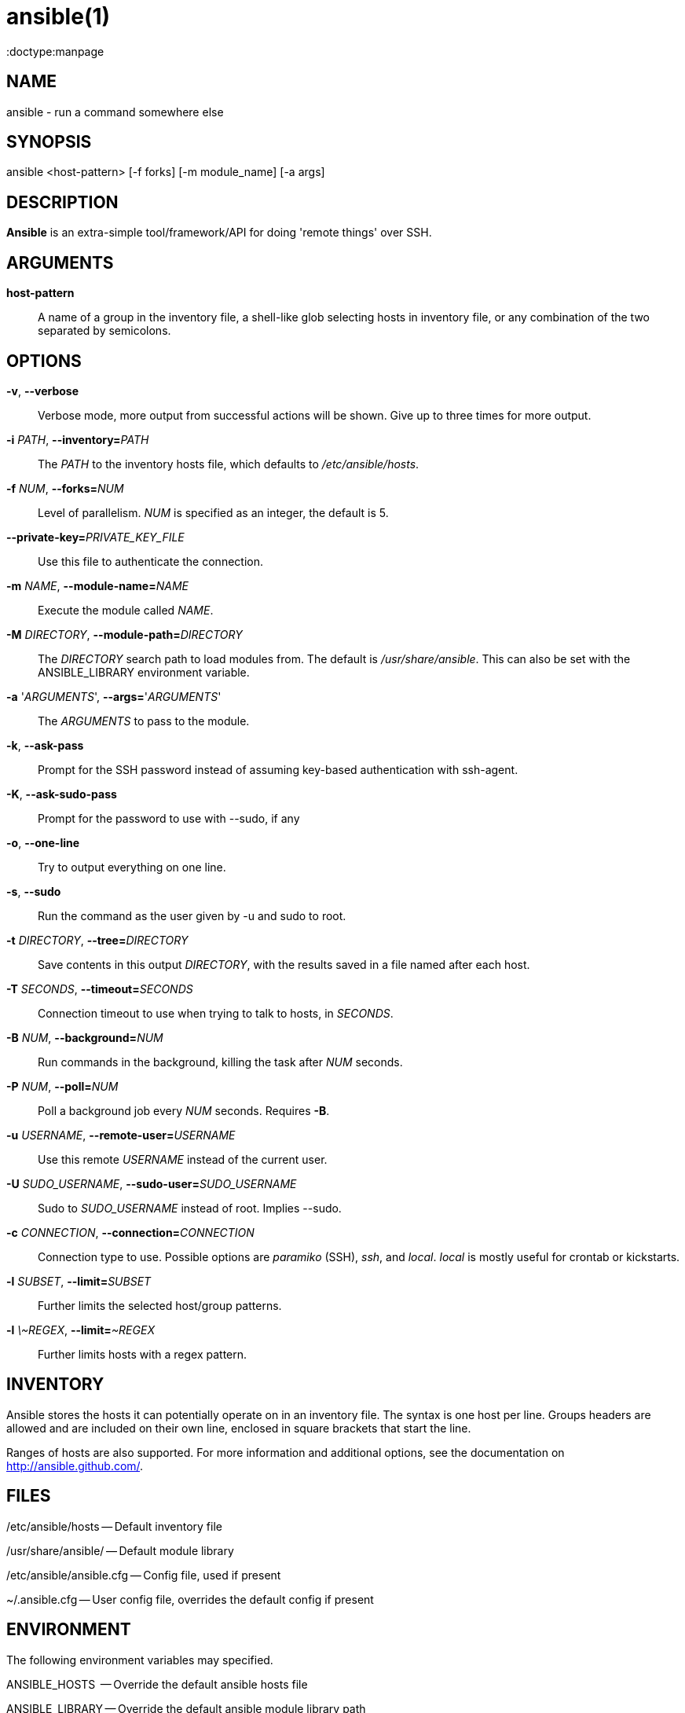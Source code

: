 ansible(1)
=========
:doctype:manpage
:man source:   Ansible
:man version:  1.2
:man manual:   System administration commands

NAME
----
ansible - run a command somewhere else


SYNOPSIS
--------
ansible <host-pattern> [-f forks] [-m module_name] [-a args]


DESCRIPTION
-----------

*Ansible* is an extra-simple tool/framework/API for doing \'remote things' over
SSH.


ARGUMENTS
---------

*host-pattern*::

A name of a group in the inventory file, a shell-like glob selecting
hosts in inventory file, or any combination of the two separated by
semicolons.

OPTIONS
-------

*-v*, *--verbose*::

Verbose mode, more output from successful actions will be shown. Give
up to three times for more output.

*-i* 'PATH', *--inventory=*'PATH'::

The 'PATH' to the inventory hosts file, which defaults to '/etc/ansible/hosts'.


*-f* 'NUM', *--forks=*'NUM'::

Level of parallelism. 'NUM' is specified as an integer, the default is 5.

*--private-key=*'PRIVATE_KEY_FILE'::

Use this file to authenticate the connection.


*-m* 'NAME', *--module-name=*'NAME'::

Execute the module called 'NAME'.


*-M* 'DIRECTORY', *--module-path=*'DIRECTORY'::

The 'DIRECTORY' search path to load modules from. The default is
'/usr/share/ansible'. This can also be set with the ANSIBLE_LIBRARY
environment variable.

*-a* \'_ARGUMENTS_', *--args=*\'_ARGUMENTS_'::

The 'ARGUMENTS' to pass to the module.

*-k*, *--ask-pass*::

Prompt for the SSH password instead of assuming key-based authentication with ssh-agent.

*-K*, *--ask-sudo-pass*::

Prompt for the password to use with --sudo, if any

*-o*, *--one-line*::

Try to output everything on one line.

*-s*, *--sudo*::

Run the command as the user given by -u and sudo to root.

*-t* 'DIRECTORY', *--tree=*'DIRECTORY'::

Save contents in this output 'DIRECTORY', with the results saved in a
file named after each host.

*-T* 'SECONDS', *--timeout=*'SECONDS'::

Connection timeout to use when trying to talk to hosts, in 'SECONDS'.

*-B* 'NUM', *--background=*'NUM'::

Run commands in the background, killing the task after 'NUM' seconds.

*-P* 'NUM', *--poll=*'NUM'::

Poll a background job every 'NUM' seconds. Requires *-B*.

*-u* 'USERNAME', *--remote-user=*'USERNAME'::

Use this remote 'USERNAME' instead of the current user.

*-U* 'SUDO_USERNAME', *--sudo-user=*'SUDO_USERNAME'::

Sudo to 'SUDO_USERNAME' instead of root.  Implies --sudo.

*-c* 'CONNECTION', *--connection=*'CONNECTION'::

Connection type to use.  Possible options are 'paramiko' (SSH), 'ssh',
and 'local'.  'local' is mostly useful for crontab or kickstarts.

*-l* 'SUBSET', *--limit=*'SUBSET'::

Further limits the selected host/group patterns.

*-l* '\~REGEX', *--limit=*'~REGEX'::

Further limits hosts with a regex pattern.

INVENTORY
---------

Ansible stores the hosts it can potentially operate on in an inventory
file. The syntax is one host per line.  Groups headers are allowed and
are included on their own line, enclosed in square brackets that
start the line.

Ranges of hosts are also supported.  For more information and
additional options, see the documentation on http://ansible.github.com/.

FILES
-----

/etc/ansible/hosts -- Default inventory file

/usr/share/ansible/ -- Default module library

/etc/ansible/ansible.cfg -- Config file, used if present

~/.ansible.cfg -- User config file, overrides the default config if present

ENVIRONMENT
-----------

The following environment variables may specified.

ANSIBLE_HOSTS  -- Override the default ansible hosts file

ANSIBLE_LIBRARY -- Override the default ansible module library path

ANSIBLE_CONFIG -- Override the default ansible config file


AUTHOR
------

Ansible was originally written by Michael DeHaan. See the AUTHORS file
for a complete list of contributors.


COPYRIGHT
---------

Copyright © 2012, Michael DeHaan

Ansible is released under the terms of the GPLv3 License.


SEE ALSO
--------

*ansible-playbook*(1), *ansible-pull*(1), *ansible-doc*(1)

Extensive documentation as well as IRC and mailing list info
is available on the ansible home page: <https://ansible.github.com/>
